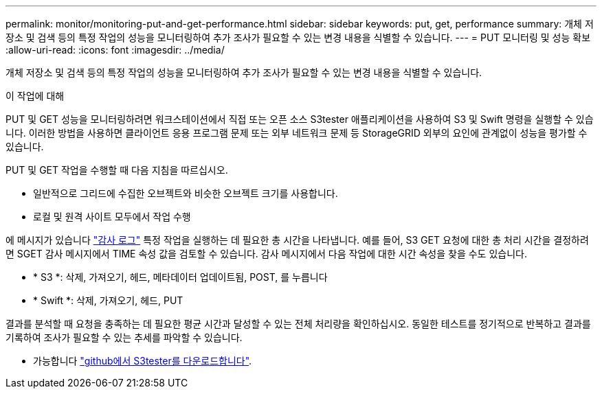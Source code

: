 ---
permalink: monitor/monitoring-put-and-get-performance.html 
sidebar: sidebar 
keywords: put, get, performance 
summary: 개체 저장소 및 검색 등의 특정 작업의 성능을 모니터링하여 추가 조사가 필요할 수 있는 변경 내용을 식별할 수 있습니다. 
---
= PUT 모니터링 및 성능 확보
:allow-uri-read: 
:icons: font
:imagesdir: ../media/


[role="lead"]
개체 저장소 및 검색 등의 특정 작업의 성능을 모니터링하여 추가 조사가 필요할 수 있는 변경 내용을 식별할 수 있습니다.

.이 작업에 대해
PUT 및 GET 성능을 모니터링하려면 워크스테이션에서 직접 또는 오픈 소스 S3tester 애플리케이션을 사용하여 S3 및 Swift 명령을 실행할 수 있습니다. 이러한 방법을 사용하면 클라이언트 응용 프로그램 문제 또는 외부 네트워크 문제 등 StorageGRID 외부의 요인에 관계없이 성능을 평가할 수 있습니다.

PUT 및 GET 작업을 수행할 때 다음 지침을 따르십시오.

* 일반적으로 그리드에 수집한 오브젝트와 비슷한 오브젝트 크기를 사용합니다.
* 로컬 및 원격 사이트 모두에서 작업 수행


에 메시지가 있습니다 link:../audit/index.html["감사 로그"] 특정 작업을 실행하는 데 필요한 총 시간을 나타냅니다. 예를 들어, S3 GET 요청에 대한 총 처리 시간을 결정하려면 SGET 감사 메시지에서 TIME 속성 값을 검토할 수 있습니다. 감사 메시지에서 다음 작업에 대한 시간 속성을 찾을 수도 있습니다.

* * S3 *: 삭제, 가져오기, 헤드, 메타데이터 업데이트됨, POST, 를 누릅니다
* * Swift *: 삭제, 가져오기, 헤드, PUT


결과를 분석할 때 요청을 충족하는 데 필요한 평균 시간과 달성할 수 있는 전체 처리량을 확인하십시오. 동일한 테스트를 정기적으로 반복하고 결과를 기록하여 조사가 필요할 수 있는 추세를 파악할 수 있습니다.

* 가능합니다 https://github.com/s3tester["github에서 S3tester를 다운로드합니다"^].

